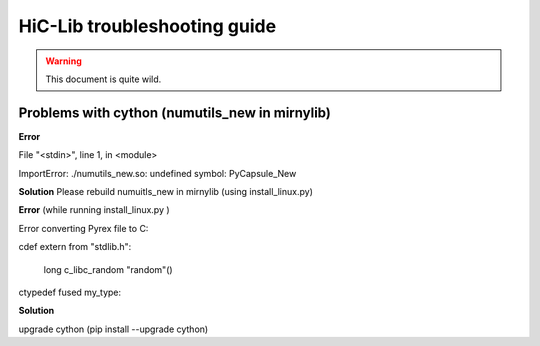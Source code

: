 HiC-Lib troubleshooting guide
=============================

.. warning :: This document is quite wild. 

Problems with cython (numutils_new in mirnylib) 
-----------------------------------------------

**Error**  

File "<stdin>", line 1, in <module>

ImportError: ./numutils_new.so: undefined symbol: PyCapsule_New

**Solution** Please rebuild numuitls_new in mirnylib (using install_linux.py)

**Error** (while running install_linux.py )

Error converting Pyrex file to C:

cdef extern from "stdlib.h": 

    long c_libc_random "random"()
     
ctypedef fused my_type:

**Solution** 

upgrade cython (pip install --upgrade cython)


